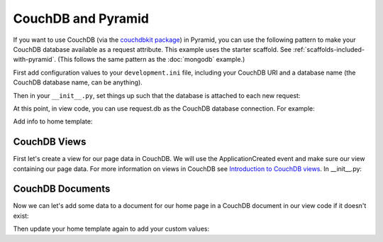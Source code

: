 CouchDB and Pyramid
====================

If you want to use CouchDB (via the
`couchdbkit package <http://pypi.python.org/pypi/couchdbkit>`_)
in Pyramid, you can use the following pattern to make your CouchDB database
available as a request attribute. This example uses the starter scaffold.
See :ref:`scaffolds-included-with-pyramid`.
(This follows the same pattern as the :doc:`mongodb` example.)

First add configuration values to your ``development.ini`` file, including your
CouchDB URI and a database name (the CouchDB database name, can be anything).

.. code-block:: ini
   :linenos:

    [app:main]
    # ... other settings ...
    couchdb.uri = http://localhost:5984/
    couchdb.db = mydb

Then in your ``__init__.py``, set things up such that the database is
attached to each new request:

.. code-block:: python
   :linenos:

    from pyramid.config import Configurator
    from pyramid.events import subscriber, NewRequest

    from couchdbkit import *

    @subscriber(NewRequest)
    def add_couchdb_to_request(event):
        request = event.request
        settings = request.registry.settings
        db = settings['couchdb.server'].get_or_create_db(settings['couchdb.db'])
        event.request.db = db


    def main(global_config, \**settings):
        """ This function returns a Pyramid WSGI application.
        """
        config = Configurator(settings=settings)
        """ Register server instance globally
        """
        config.registry.settings['couchdb.server'] = Server(uri=settings['couchdb.uri'])
        config.add_static_view('static', 'static', cache_max_age=3600)
        config.add_route('home', '/')
        config.scan()
        return config.make_wsgi_app()


At this point, in view code, you can use request.db as the CouchDB database
connection.  For example:

.. code-block:: python
   :linenos:

    from pyramid.view import view_config

    @view_config(route_name='home', renderer='templates/mytemplate.pt')
    def my_view(request):
        """ Get info for server
        """
        return {
            'project': 'pyramid_couchdb_example',
            'info': request.db.info()
        }

Add info to home template:

.. code-block:: html
   :linenos:

    <p>${info}</p>

CouchDB Views
-------------

First let's create a view for our page data in CouchDB. We will use the
ApplicationCreated event and make sure our view containing our page data.
For more information on views in CouchDB see
`Introduction to CouchDB views <http://wiki.apache.org/couchdb/Introduction_to_CouchDB_views>`_.
In __init__.py:

.. code-block:: python
   :linenos:

    from pyramid.events import ApplicationCreated

    @subscriber(ApplicationCreated)
    def application_created_subscriber(event):
        settings = event.app.registry.settings
        db = settings['couchdb.server'].get_or_create_db(settings['couchdb.db'])

        try:
            """Test to see if our view exists.
            """
            db.view('lists/pages')
        except ResourceNotFound:
            design_doc = {
                '_id': '_design/lists',
                'language': 'javascript',
                'views': {
                    'pages': {
                        'map': '''
                            function(doc) {
                                if (doc.doc_type === 'Page') {
                                    emit([doc.page, doc._id], null)
                                }
                            }
                        '''
                    }
                }
            }
            db.save_doc(design_doc)

CouchDB Documents
-----------------

Now we can let's add some data to a document for our home page in a CouchDB
document in our view code if it doesn't exist:

.. code-block:: python
    :linenos:

    import datetime

    from couchdbkit import *

    class Page(Document):
        author = StringProperty()
        page = StringProperty()
        content = StringProperty()
        date = DateTimeProperty()

    @view_config(route_name='home', renderer='templates/mytemplate.pt')
    def my_view(request):

        def get_data():
            return list(request.db.view('lists/pages', startkey=['home'], \
                    endkey=['home', {}], include_docs=True))

        page_data = get_data()

        if not page_data:
            Page.set_db(request.db)
            home = Page(
                author='Wendall',
                content='Using CouchDB via couchdbkit!',
                page='home',
                date=datetime.datetime.utcnow()
            )
            # save page data
            home.save()
            page_data = get_data()

        doc = page_data[0].get('doc')

        return {
            'project': 'pyramid_couchdb_example',
            'info': request.db.info(),
            'author': doc.get('author'),
            'content': doc.get('content'),
            'date': doc.get('date')
        }

Then update your home template again to add your custom values:

.. code-block:: html
   :linenos:

    <p>
        ${author}<br />
        ${content}<br />
        ${date}<br />
    </p>
